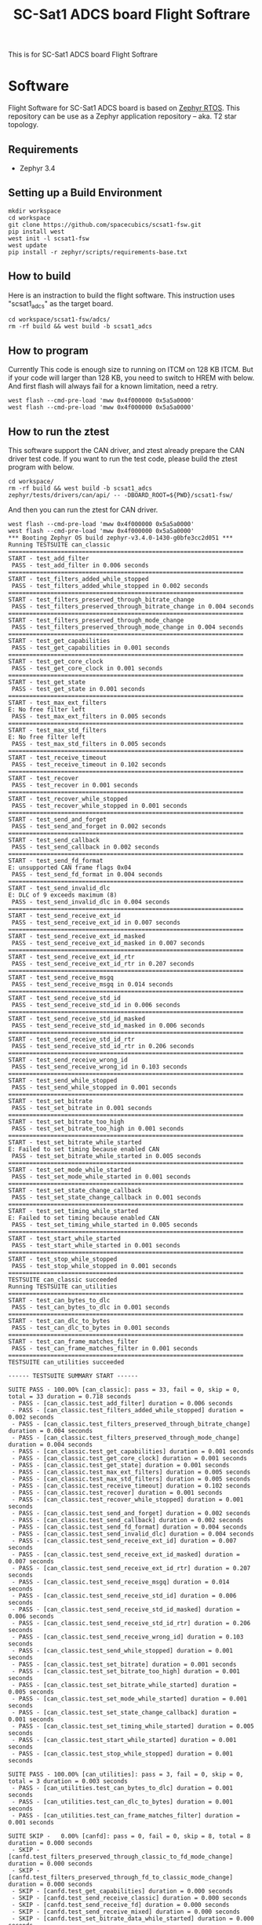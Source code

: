 #+title: SC-Sat1 ADCS board Flight Softrare

 This is for SC-Sat1 ADCS board Flight Softrare

* Software
  Flight Software for SC-Sat1 ADCS board is based on [[https://zephyrproject.org/][Zephyr
  RTOS]]. This repository can be use as a Zephyr application
  repository -- aka. T2 star topology.

** Requirements
   - Zephyr 3.4

** Setting up a Build Environment
   #+begin_example
   mkdir workspace
   cd workspace
   git clone https://github.com/spacecubics/scsat1-fsw.git
   pip install west
   west init -l scsat1-fsw
   west update
   pip install -r zephyr/scripts/requirements-base.txt
   #+end_example

** How to build

   Here is an instraction to build the flight software.  This instruction
   uses "scsat1_adcs" as the target board.

   #+begin_example
     cd workspace/scsat1-fsw/adcs/
     rm -rf build && west build -b scsat1_adcs
   #+end_example

** How to program

  Currently This code is enough size to running on ITCM on 128 KB ITCM. But if
  your code will larger than 128 KB, you need to switch to HREM with below.
  And first flash will always fail for a known limitation, need a retry.

   #+begin_example
     west flash --cmd-pre-load 'mww 0x4f000000 0x5a5a0000'
     west flash --cmd-pre-load 'mww 0x4f000000 0x5a5a0000'
   #+end_example

** How to run the ztest

  This software support the CAN driver, and ztest already prepare the CAN
  driver test code.
  If you want to run the test code, please build the ztest program with below.

   #+begin_example
     cd workspace/
     rm -rf build && west build -b scsat1_adcs zephyr/tests/drivers/can/api/ -- -DBOARD_ROOT=${PWD}/scsat1-fsw/
   #+end_example

  And then you can run the ztest for CAN driver.

   #+begin_example
     west flash --cmd-pre-load 'mww 0x4f000000 0x5a5a0000'
     west flash --cmd-pre-load 'mww 0x4f000000 0x5a5a0000'
     *** Booting Zephyr OS build zephyr-v3.4.0-1430-g0bfe3cc2d051 ***
     Running TESTSUITE can_classic
     ===================================================================
     START - test_add_filter
      PASS - test_add_filter in 0.006 seconds
     ===================================================================
     START - test_filters_added_while_stopped
      PASS - test_filters_added_while_stopped in 0.002 seconds
     ===================================================================
     START - test_filters_preserved_through_bitrate_change
      PASS - test_filters_preserved_through_bitrate_change in 0.004 seconds
     ===================================================================
     START - test_filters_preserved_through_mode_change
      PASS - test_filters_preserved_through_mode_change in 0.004 seconds
     ===================================================================
     START - test_get_capabilities
      PASS - test_get_capabilities in 0.001 seconds
     ===================================================================
     START - test_get_core_clock
      PASS - test_get_core_clock in 0.001 seconds
     ===================================================================
     START - test_get_state
      PASS - test_get_state in 0.001 seconds
     ===================================================================
     START - test_max_ext_filters
     E: No free filter left
      PASS - test_max_ext_filters in 0.005 seconds
     ===================================================================
     START - test_max_std_filters
     E: No free filter left
      PASS - test_max_std_filters in 0.005 seconds
     ===================================================================
     START - test_receive_timeout
      PASS - test_receive_timeout in 0.102 seconds
     ===================================================================
     START - test_recover
      PASS - test_recover in 0.001 seconds
     ===================================================================
     START - test_recover_while_stopped
      PASS - test_recover_while_stopped in 0.001 seconds
     ===================================================================
     START - test_send_and_forget
      PASS - test_send_and_forget in 0.002 seconds
     ===================================================================
     START - test_send_callback
      PASS - test_send_callback in 0.002 seconds
     ===================================================================
     START - test_send_fd_format
     E: unsupported CAN frame flags 0x04
      PASS - test_send_fd_format in 0.004 seconds
     ===================================================================
     START - test_send_invalid_dlc
     E: DLC of 9 exceeds maximum (8)
      PASS - test_send_invalid_dlc in 0.004 seconds
     ===================================================================
     START - test_send_receive_ext_id
      PASS - test_send_receive_ext_id in 0.007 seconds
     ===================================================================
     START - test_send_receive_ext_id_masked
      PASS - test_send_receive_ext_id_masked in 0.007 seconds
     ===================================================================
     START - test_send_receive_ext_id_rtr
      PASS - test_send_receive_ext_id_rtr in 0.207 seconds
     ===================================================================
     START - test_send_receive_msgq
      PASS - test_send_receive_msgq in 0.014 seconds
     ===================================================================
     START - test_send_receive_std_id
      PASS - test_send_receive_std_id in 0.006 seconds
     ===================================================================
     START - test_send_receive_std_id_masked
      PASS - test_send_receive_std_id_masked in 0.006 seconds
     ===================================================================
     START - test_send_receive_std_id_rtr
      PASS - test_send_receive_std_id_rtr in 0.206 seconds
     ===================================================================
     START - test_send_receive_wrong_id
      PASS - test_send_receive_wrong_id in 0.103 seconds
     ===================================================================
     START - test_send_while_stopped
      PASS - test_send_while_stopped in 0.001 seconds
     ===================================================================
     START - test_set_bitrate
      PASS - test_set_bitrate in 0.001 seconds
     ===================================================================
     START - test_set_bitrate_too_high
      PASS - test_set_bitrate_too_high in 0.001 seconds
     ===================================================================
     START - test_set_bitrate_while_started
     E: Failed to set timing because enabled CAN
      PASS - test_set_bitrate_while_started in 0.005 seconds
     ===================================================================
     START - test_set_mode_while_started
      PASS - test_set_mode_while_started in 0.001 seconds
     ===================================================================
     START - test_set_state_change_callback
      PASS - test_set_state_change_callback in 0.001 seconds
     ===================================================================
     START - test_set_timing_while_started
     E: Failed to set timing because enabled CAN
      PASS - test_set_timing_while_started in 0.005 seconds
     ===================================================================
     START - test_start_while_started
      PASS - test_start_while_started in 0.001 seconds
     ===================================================================
     START - test_stop_while_stopped
      PASS - test_stop_while_stopped in 0.001 seconds
     ===================================================================
     TESTSUITE can_classic succeeded
     Running TESTSUITE can_utilities
     ===================================================================
     START - test_can_bytes_to_dlc
      PASS - test_can_bytes_to_dlc in 0.001 seconds
     ===================================================================
     START - test_can_dlc_to_bytes
      PASS - test_can_dlc_to_bytes in 0.001 seconds
     ===================================================================
     START - test_can_frame_matches_filter
      PASS - test_can_frame_matches_filter in 0.001 seconds
     ===================================================================
     TESTSUITE can_utilities succeeded
     
     ------ TESTSUITE SUMMARY START ------
     
     SUITE PASS - 100.00% [can_classic]: pass = 33, fail = 0, skip = 0, total = 33 duration = 0.718 seconds
      - PASS - [can_classic.test_add_filter] duration = 0.006 seconds
      - PASS - [can_classic.test_filters_added_while_stopped] duration = 0.002 seconds
      - PASS - [can_classic.test_filters_preserved_through_bitrate_change] duration = 0.004 seconds
      - PASS - [can_classic.test_filters_preserved_through_mode_change] duration = 0.004 seconds
      - PASS - [can_classic.test_get_capabilities] duration = 0.001 seconds
      - PASS - [can_classic.test_get_core_clock] duration = 0.001 seconds
      - PASS - [can_classic.test_get_state] duration = 0.001 seconds
      - PASS - [can_classic.test_max_ext_filters] duration = 0.005 seconds
      - PASS - [can_classic.test_max_std_filters] duration = 0.005 seconds
      - PASS - [can_classic.test_receive_timeout] duration = 0.102 seconds
      - PASS - [can_classic.test_recover] duration = 0.001 seconds
      - PASS - [can_classic.test_recover_while_stopped] duration = 0.001 seconds
      - PASS - [can_classic.test_send_and_forget] duration = 0.002 seconds
      - PASS - [can_classic.test_send_callback] duration = 0.002 seconds
      - PASS - [can_classic.test_send_fd_format] duration = 0.004 seconds
      - PASS - [can_classic.test_send_invalid_dlc] duration = 0.004 seconds
      - PASS - [can_classic.test_send_receive_ext_id] duration = 0.007 seconds
      - PASS - [can_classic.test_send_receive_ext_id_masked] duration = 0.007 seconds
      - PASS - [can_classic.test_send_receive_ext_id_rtr] duration = 0.207 seconds
      - PASS - [can_classic.test_send_receive_msgq] duration = 0.014 seconds
      - PASS - [can_classic.test_send_receive_std_id] duration = 0.006 seconds
      - PASS - [can_classic.test_send_receive_std_id_masked] duration = 0.006 seconds
      - PASS - [can_classic.test_send_receive_std_id_rtr] duration = 0.206 seconds
      - PASS - [can_classic.test_send_receive_wrong_id] duration = 0.103 seconds
      - PASS - [can_classic.test_send_while_stopped] duration = 0.001 seconds
      - PASS - [can_classic.test_set_bitrate] duration = 0.001 seconds
      - PASS - [can_classic.test_set_bitrate_too_high] duration = 0.001 seconds
      - PASS - [can_classic.test_set_bitrate_while_started] duration = 0.005 seconds
      - PASS - [can_classic.test_set_mode_while_started] duration = 0.001 seconds
      - PASS - [can_classic.test_set_state_change_callback] duration = 0.001 seconds
      - PASS - [can_classic.test_set_timing_while_started] duration = 0.005 seconds
      - PASS - [can_classic.test_start_while_started] duration = 0.001 seconds
      - PASS - [can_classic.test_stop_while_stopped] duration = 0.001 seconds
     
     SUITE PASS - 100.00% [can_utilities]: pass = 3, fail = 0, skip = 0, total = 3 duration = 0.003 seconds
      - PASS - [can_utilities.test_can_bytes_to_dlc] duration = 0.001 seconds
      - PASS - [can_utilities.test_can_dlc_to_bytes] duration = 0.001 seconds
      - PASS - [can_utilities.test_can_frame_matches_filter] duration = 0.001 seconds
     
     SUITE SKIP -   0.00% [canfd]: pass = 0, fail = 0, skip = 8, total = 8 duration = 0.000 seconds
      - SKIP - [canfd.test_filters_preserved_through_classic_to_fd_mode_change] duration = 0.000 seconds
      - SKIP - [canfd.test_filters_preserved_through_fd_to_classic_mode_change] duration = 0.000 seconds
      - SKIP - [canfd.test_get_capabilities] duration = 0.000 seconds
      - SKIP - [canfd.test_send_receive_classic] duration = 0.000 seconds
      - SKIP - [canfd.test_send_receive_fd] duration = 0.000 seconds
      - SKIP - [canfd.test_send_receive_mixed] duration = 0.000 seconds
      - SKIP - [canfd.test_set_bitrate_data_while_started] duration = 0.000 seconds
      - SKIP - [canfd.test_set_timing_data_while_started] duration = 0.000 seconds
     
     ------ TESTSUITE SUMMARY END ------
     
     ===================================================================
     PROJECT EXECUTION SUCCESSFUL
   #+end_example
